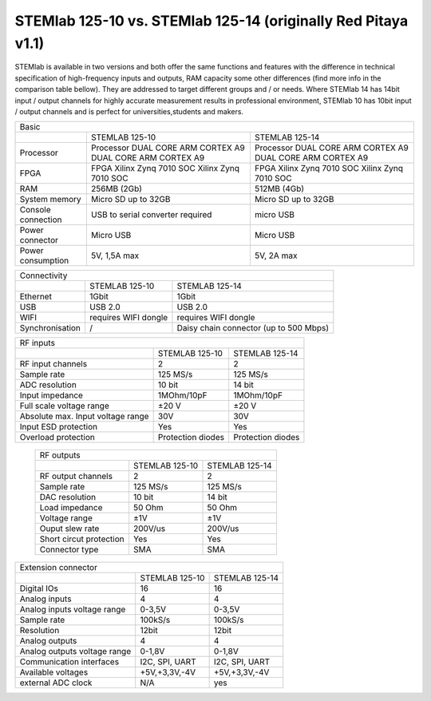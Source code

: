STEMlab 125-10 vs. STEMlab 125-14 (originally Red Pitaya v1.1) 
##############################################################

.. image:: vs_10.jpg
   :width: 40%
   
.. image:: vs_14.jpg
   :width: 40%
   
STEMlab is available in two versions and both offer the same functions and features with the difference in technical 
specification of high-frequency inputs and outputs, RAM capacity some other differences (find more info in the 
comparison table bellow). They are addressed to target different groups and / or needs. Where STEMlab 14 has 14bit 
input / output channels for highly accurate measurement results in professional environment, STEMlab 10 has 10bit 
input / output channels and is perfect for universities,students and makers.

.. -> http://redpitaya.com/boards/stemlab-boards/

.. image:: boards_1.jpg


+--------------------+-----------------------------------------------------------+-----------------------------------------------------------+
| Basic                                                                                                                                      |
+--------------------+-----------------------------------------------------------+-----------------------------------------------------------+
|                    | STEMLAB 125-10                                            | STEMLAB 125-14                                            |
+--------------------+-----------------------------------------------------------+-----------------------------------------------------------+
| Processor          | Processor DUAL CORE ARM CORTEX A9 DUAL CORE ARM CORTEX A9 | Processor DUAL CORE ARM CORTEX A9 DUAL CORE ARM CORTEX A9 |
+--------------------+-----------------------------------------------------------+-----------------------------------------------------------+
| FPGA               | FPGA Xilinx Zynq 7010 SOC Xilinx Zynq 7010 SOC            | FPGA Xilinx Zynq 7010 SOC Xilinx Zynq 7010 SOC            |
+--------------------+-----------------------------------------------------------+-----------------------------------------------------------+
| RAM                | 256MB (2Gb)                                               | 512MB (4Gb)                                               |
+--------------------+-----------------------------------------------------------+-----------------------------------------------------------+
| System memory      | Micro SD up to 32GB                                       | Micro SD up to 32GB                                       |
+--------------------+-----------------------------------------------------------+-----------------------------------------------------------+
| Console connection | USB to serial converter required                          | micro USB                                                 |
+--------------------+-----------------------------------------------------------+-----------------------------------------------------------+
| Power connector    | Micro USB                                                 | Micro USB                                                 |
+--------------------+-----------------------------------------------------------+-----------------------------------------------------------+
| Power consumption  | 5V, 1,5A max                                              | 5V, 2A max                                                |
+--------------------+-----------------------------------------------------------+-----------------------------------------------------------+

+-----------------+----------------------+---------------------------------------+
| Connectivity                                                                   |
+-----------------+----------------------+---------------------------------------+
|                 | STEMLAB 125-10       | STEMLAB 125-14                        |
+-----------------+----------------------+---------------------------------------+
| Ethernet        | 1Gbit                | 1Gbit                                 |
+-----------------+----------------------+---------------------------------------+
| USB             | USB 2.0              | USB 2.0                               |
+-----------------+----------------------+---------------------------------------+
| WIFI            | requires WIFI dongle | requires WIFI dongle                  |
+-----------------+----------------------+---------------------------------------+
| Synchronisation | /                    | Daisy chain connector (up to 500 Mbps)|
+-----------------+----------------------+---------------------------------------+
    
+-----------------------------------+-------------------+--------------------+
| RF inputs                                                                  |
+-----------------------------------+-------------------+--------------------+
|                                   | STEMLAB 125-10    | STEMLAB 125-14     |
+-----------------------------------+-------------------+--------------------+
| RF input channels                 | 2                 | 2                  |
+-----------------------------------+-------------------+--------------------+
| Sample rate                       | 125 MS/s          | 125 MS/s           |
+-----------------------------------+-------------------+--------------------+
| ADC resolution                    | 10 bit            | 14 bit             |
+-----------------------------------+-------------------+--------------------+
| Input impedance                   | 1MOhm/10pF        | 1MOhm/10pF         |
+-----------------------------------+-------------------+--------------------+
| Full scale voltage range          | ±20 V             | ±20 V              |
+-----------------------------------+-------------------+--------------------+
| Absolute max. Input voltage range | 30V               | 30V                |
+-----------------------------------+-------------------+--------------------+
| Input ESD protection              | Yes               | Yes                |
+-----------------------------------+-------------------+--------------------+
| Overload protection               | Protection diodes | Protection diodes  |
+-----------------------------------+-------------------+--------------------+

 +-------------------------+----------------+----------------+
 | RF outputs                                                |
 +-------------------------+----------------+----------------+
 |                         | STEMLAB 125-10 | STEMLAB 125-14 |
 +-------------------------+----------------+----------------+
 | RF output channels      | 2              | 2              |
 +-------------------------+----------------+----------------+
 | Sample rate             | 125 MS/s       | 125 MS/s       |
 +-------------------------+----------------+----------------+
 | DAC resolution          | 10 bit         | 14 bit         |
 +-------------------------+----------------+----------------+
 | Load impedance          | 50 Ohm         | 50 Ohm         |
 +-------------------------+----------------+----------------+
 | Voltage range           | ±1V            | ±1V            |
 +-------------------------+----------------+----------------+
 | Ouput slew rate         | 200V/us        | 200V/us        |
 +-------------------------+----------------+----------------+
 | Short circut protection | Yes            | Yes            |
 +-------------------------+----------------+----------------+
 | Connector type          | SMA            | SMA            |
 +-------------------------+----------------+----------------+
 
+------------------------------+-------------------+----------------+
| Extension connector                                               |
+------------------------------+-------------------+----------------+
|                              | STEMLAB 125-10    | STEMLAB 125-14 |
+------------------------------+-------------------+----------------+
| Digital IOs                  | 16                | 16             |
+------------------------------+-------------------+----------------+
| Analog inputs                | 4                 | 4              |
+------------------------------+-------------------+----------------+
| Analog inputs voltage range  | 0-3,5V            | 0-3,5V         |
+------------------------------+-------------------+----------------+
| Sample rate                  | 100kS/s           | 100kS/s        |
+------------------------------+-------------------+----------------+
| Resolution                   | 12bit             | 12bit          |
+------------------------------+-------------------+----------------+
| Analog outputs               | 4                 | 4              |
+------------------------------+-------------------+----------------+
| Analog outputs voltage range | 0-1,8V            | 0-1,8V         |
+------------------------------+-------------------+----------------+
| Communication interfaces     | I2C, SPI, UART    | I2C, SPI, UART |
+------------------------------+-------------------+----------------+
| Available voltages           | +5V,+3,3V,-4V     | +5V,+3,3V,-4V  |
+------------------------------+-------------------+----------------+
| external ADC clock           | N/A               |  yes           |
+------------------------------+-------------------+----------------+
